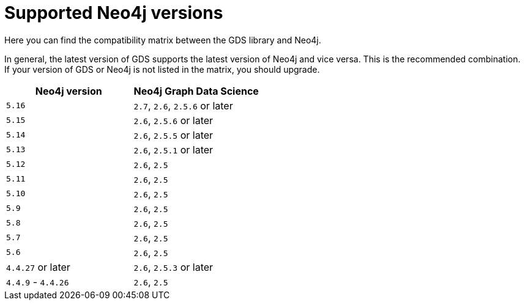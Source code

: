 [[supported-neo4j-versions]]
= Supported Neo4j versions

Here you can find the compatibility matrix between the GDS library and Neo4j.

In general, the latest version of GDS supports the latest version of Neo4j and vice versa.
This is the recommended combination. +
If your version of GDS or Neo4j is not listed in the matrix, you should upgrade.

[opts=header]
|===
| Neo4j version     | Neo4j Graph Data Science
| `5.16`            | `2.7`, `2.6`, `2.5.6` or later
| `5.15`            | `2.6`, `2.5.6` or later
| `5.14`            | `2.6`, `2.5.5` or later
| `5.13`            | `2.6`, `2.5.1` or later
| `5.12`            | `2.6`, `2.5`
| `5.11`            | `2.6`, `2.5`
| `5.10`            | `2.6`, `2.5`
| `5.9`             | `2.6`, `2.5`
| `5.8`             | `2.6`, `2.5`
| `5.7`             | `2.6`, `2.5`
| `5.6`             | `2.6`, `2.5`
| `4.4.27` or later  | `2.6`, `2.5.3` or later
| `4.4.9` - `4.4.26`  | `2.6`, `2.5`
|===
